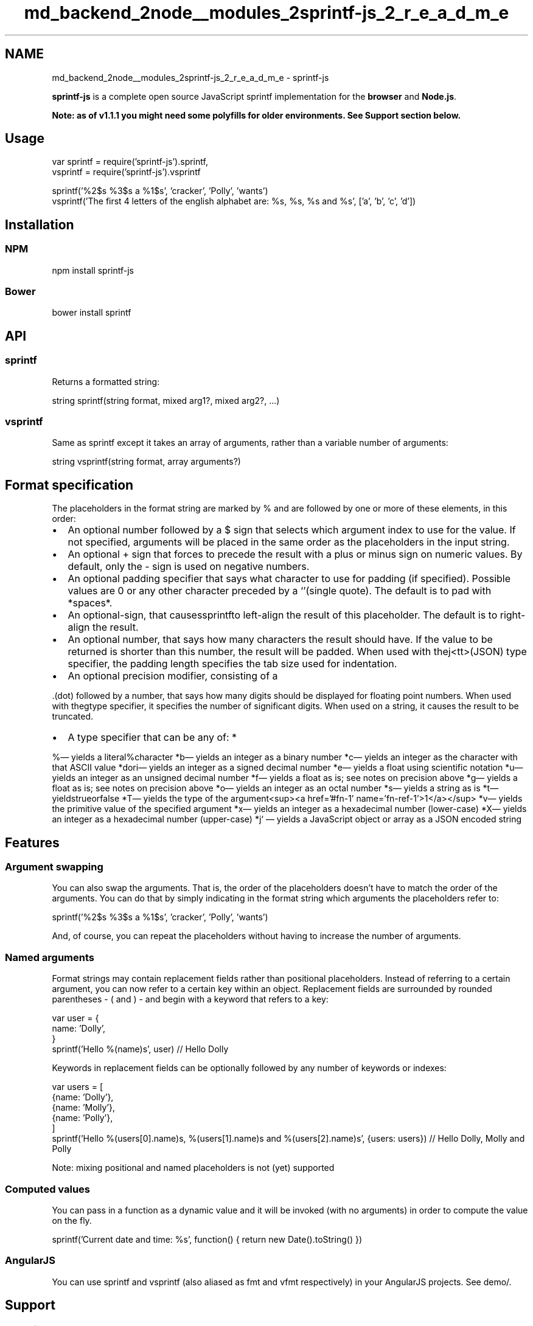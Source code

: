 .TH "md_backend_2node__modules_2sprintf-js_2_r_e_a_d_m_e" 3 "My Project" \" -*- nroff -*-
.ad l
.nh
.SH NAME
md_backend_2node__modules_2sprintf-js_2_r_e_a_d_m_e \- sprintf-js 
.PP
 \fR\fP \fR\fP \fR\fP \fR\fP
.PP
\fBsprintf-js\fP is a complete open source JavaScript \fRsprintf\fP implementation for the \fBbrowser\fP and \fBNode\&.js\fP\&.
.PP
\fBNote: as of v1\&.1\&.1 you might need some polyfills for older environments\&. See \fBSupport\fP section below\&.\fP
.SH "Usage"
.PP
.PP
.nf
var sprintf = require('sprintf-js')\&.sprintf,
    vsprintf = require('sprintf-js')\&.vsprintf

sprintf('%2$s %3$s a %1$s', 'cracker', 'Polly', 'wants')
vsprintf('The first 4 letters of the english alphabet are: %s, %s, %s and %s', ['a', 'b', 'c', 'd'])
.fi
.PP
 
.SH "Installation"
.PP
.SS "NPM"
.PP
.nf
npm install sprintf-js
.fi
.PP
 
.SS "Bower"
.PP
.nf
bower install sprintf
.fi
.PP
 
.SH "API"
.PP
.SS "\fRsprintf\fP"
Returns a formatted string: 
.PP
.nf
string sprintf(string format, mixed arg1?, mixed arg2?, \&.\&.\&.)

.fi
.PP
 
.SS "\fRvsprintf\fP"
Same as \fRsprintf\fP except it takes an array of arguments, rather than a variable number of arguments: 
.PP
.nf
string vsprintf(string format, array arguments?)

.fi
.PP
 
.SH "Format specification"
.PP
The placeholders in the format string are marked by \fR%\fP and are followed by one or more of these elements, in this order:
.PP
.IP "\(bu" 2
An optional number followed by a \fR$\fP sign that selects which argument index to use for the value\&. If not specified, arguments will be placed in the same order as the placeholders in the input string\&.
.IP "\(bu" 2
An optional \fR+\fP sign that forces to precede the result with a plus or minus sign on numeric values\&. By default, only the \fR-\fP sign is used on negative numbers\&.
.IP "\(bu" 2
An optional padding specifier that says what character to use for padding (if specified)\&. Possible values are \fR0\fP or any other character preceded by a `'\fR(single quote)\&. The default is to pad with *spaces*\&.\fP
.IP "\(bu" 2
\fRAn optional\fP-\fRsign, that causes\fPsprintf\fRto left-align the result of this placeholder\&. The default is to right-align the result\&.\fP
.IP "\(bu" 2
\fRAn optional number, that says how many characters the result should have\&. If the value to be returned is shorter than this number, the result will be padded\&. When used with the\fPj<tt>(JSON) type specifier, the padding length specifies the tab size used for indentation\&.
.IP "\(bu" 2
An optional precision modifier, consisting of a
.PP
\&.\fR(dot) followed by a number, that says how many digits should be displayed for floating point numbers\&. When used with the\fPg\fRtype specifier, it specifies the number of significant digits\&. When used on a string, it causes the result to be truncated\&.
.IP "\(bu" 2
A type specifier that can be any of: *
.PP
\fP%\fR— yields a literal\fP%\fRcharacter *\fPb\fR— yields an integer as a binary number *\fPc\fR— yields an integer as the character with that ASCII value *\fPd\fRor\fPi\fR— yields an integer as a signed decimal number *\fPe\fR— yields a float using scientific notation *\fPu\fR— yields an integer as an unsigned decimal number *\fPf\fR— yields a float as is; see notes on precision above *\fPg\fR— yields a float as is; see notes on precision above *\fPo\fR— yields an integer as an octal number *\fPs\fR— yields a string as is *\fPt\fR— yields\fPtrue\fRor\fPfalse\fR *\fPT\fR— yields the type of the argument<sup><a href='#fn-1' name='fn-ref-1'>1</a></sup> *\fPv\fR— yields the primitive value of the specified argument *\fPx\fR— yields an integer as a hexadecimal number (lower-case) *\fPX\fR— yields an integer as a hexadecimal number (upper-case) *\fPj` — yields a JavaScript object or array as a JSON encoded string
.SH "Features"
.PP
.SS "Argument swapping"
You can also swap the arguments\&. That is, the order of the placeholders doesn't have to match the order of the arguments\&. You can do that by simply indicating in the format string which arguments the placeholders refer to: 
.PP
.nf
sprintf('%2$s %3$s a %1$s', 'cracker', 'Polly', 'wants')

.fi
.PP
 And, of course, you can repeat the placeholders without having to increase the number of arguments\&.
.SS "Named arguments"
Format strings may contain replacement fields rather than positional placeholders\&. Instead of referring to a certain argument, you can now refer to a certain key within an object\&. Replacement fields are surrounded by rounded parentheses - \fR(\fP and \fR)\fP - and begin with a keyword that refers to a key: 
.PP
.nf
var user = {
    name: 'Dolly',
}
sprintf('Hello %(name)s', user) // Hello Dolly

.fi
.PP
 Keywords in replacement fields can be optionally followed by any number of keywords or indexes: 
.PP
.nf
var users = [
    {name: 'Dolly'},
    {name: 'Molly'},
    {name: 'Polly'},
]
sprintf('Hello %(users[0]\&.name)s, %(users[1]\&.name)s and %(users[2]\&.name)s', {users: users}) // Hello Dolly, Molly and Polly

.fi
.PP
 Note: mixing positional and named placeholders is not (yet) supported
.SS "Computed values"
You can pass in a function as a dynamic value and it will be invoked (with no arguments) in order to compute the value on the fly\&. 
.PP
.nf
sprintf('Current date and time: %s', function() { return new Date()\&.toString() })

.fi
.PP
 
.SS "AngularJS"
You can use \fRsprintf\fP and \fRvsprintf\fP (also aliased as \fRfmt\fP and \fRvfmt\fP respectively) in your AngularJS projects\&. See \fRdemo/\fP\&.
.SH "Support"
.PP
.SS "Node\&.js"
\fRsprintf-js\fP runs in all active Node versions (4\&.x+)\&.
.SS "Browser"
\fRsprintf-js\fP should work in all modern browsers\&. As of v1\&.1\&.1, you might need polyfills for the following:
.PP
.IP "\(bu" 2
\fRString\&.prototype\&.repeat()\fP (any IE)
.IP "\(bu" 2
\fRArray\&.isArray()\fP (IE < 9)
.IP "\(bu" 2
\fRObject\&.create()\fP (IE < 9)
.PP
.PP
YMMV
.SH "License"
.PP
\fBsprintf-js\fP is licensed under the terms of the BSD 3-Clause License\&.
.SH "Notes"
.PP
\*{1\*}  \fRsprintf\fP doesn't use the \fRtypeof\fP operator\&. As such, the value \fRnull\fP is a \fRnull\fP, an array is an \fRarray\fP (not an \fRobject\fP), a date value is a \fRdate\fP etc\&. 
